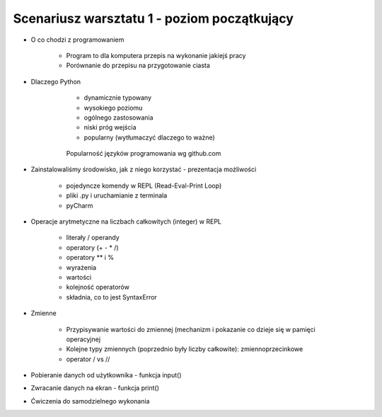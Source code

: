 Scenariusz warsztatu 1 - poziom początkujący
############################################

* O co chodzi z programowaniem

    * Program to dla komputera przepis na wykonanie jakiejś pracy
    * Porównanie do przepisu na przygotowanie ciasta

* Dlaczego Python

    * dynamicznie typowany
    * wysokiego poziomu
    * ogólnego zastosowania
    * niski próg wejścia
    * popularny (wytłumaczyć dlaczego to ważne)

   .. figure:: images/popular.png
      :width: 400

      Popularność języków programowania wg github.com


* Zainstalowaliśmy środowisko, jak z niego korzystać - prezentacja możliwości

    * pojedyncze komendy w REPL (Read-Eval-Print Loop)
    * pliki .py i uruchamianie z terminala
    * pyCharm

* Operacje arytmetyczne na liczbach całkowitych (integer) w REPL

    * literały / operandy
    * operatory (+ - * /)
    * operatory ** i %
    * wyrażenia
    * wartości
    * kolejność operatorów
    * składnia, co to jest SyntaxError

* Zmienne

    * Przypisywanie wartości do zmiennej (mechanizm i pokazanie co dzieje się w pamięci operacyjnej
    * Kolejne typy zmiennych (poprzednio były liczby całkowite): zmiennoprzecinkowe
    * operator / vs //

* Pobieranie danych od użytkownika - funkcja input()
* Zwracanie danych na ekran - funkcja print()
* Ćwiczenia do samodzielnego wykonania